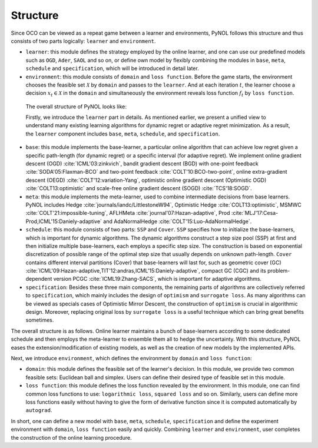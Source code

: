 Structure
=========

Since OCO can be viewed as a repeat game between a learner and environments,
PyNOL follows this structure and thus consists of two parts logically:
``learner`` and ``environment``.

- ``learner``: this module defines the strategy employed by the online learner, and
  one can use our predefined models such as ``OGD``, ``Ader``, ``SAOL`` and so
  on, or define own model by flexibly combining the modules in ``base``,
  ``meta``, ``schedule`` and ``specification``, which will be introduced in
  detail later.
- ``environment``: this module consists of ``domain`` and ``loss function``. Before
  the game starts, the environment chooses the feasible set :math:`\mathcal{X}`
  by ``domain`` and passes to the ``learner``. And at each iteration :math:`t`,  the
  learner choose a decision :math:`x_t\in \mathcal{X}` in the ``domain`` and
  simultaneously the environment reveals loss function :math:`f_t` by ``loss
  function``.

 The overall structure of PyNOL looks like:

 .. image:: ../_static/figures/PyNOL_structure.png



 Firstly, we introduce the ``learner`` part in details. As mentioned earlier,
 we present a unified view to understand many existing learning algorithms for
 dynamic regret or adaptive regret minimization. As a result, the ``learner``
 component includes ``base``, ``meta``, ``schedule``, and ``specification``.

- ``base``: this module implements the base-learner, a particular online
  algorithm that can achieve low regret given a specific path-length (for
  dynamic regret) or a specific interval (for adaptive regret). We implement
  online gradient descent (OGD) :cite:`ICML'03:zinkvich`, bandit gradient descent (BGD) with
  one-point feedback :cite:`SODA'05:Flaxman-BCO` and two-point feedback
  :cite:`COLT'10:BCO-two-point`, online extra-gradient  descent (OEGD)
  :cite:`COLT'12:variation-Yang`, optimistic online gradient descent (Optimistic OGD)
  :cite:`COLT13:optimistic` and scale-free online gradient descent (SOGD)
  :cite:`TCS'18:SOGD`.
- ``meta``: this module implements the meta-learner, used to combine
  intermediate decisions from base learners. PyNOL includes Hedge
  :cite:`journals/iandc/LittlestoneW94`, Optimistic Hedge
  :cite:`COLT13:optimistic`,  MSMWC :cite:`COLT'21:impossible-tuning`, AFLHMeta
  :cite:`journal'07:Hazan-adaptive`, Prod
  :cite:`MLJ'17:Cesa-Prod,ICML'15:Daniely-adaptive` and AdaNormalHedge
  :cite:`COLT'15:Luo-AdaNormalHedge`.
- ``schedule``: this module consists of two parts: ``SSP`` and ``Cover``.
  ``SSP`` specifies how to initialize the base-learners, which is important for
  dynamic algorithms. The dynamic algorithms construct a step size pool (SSP) at
  first and then initialize multiple base-learners, each employs a specific
  step size. The construction is based on exponential discretization of possible
  range of the optimal step size that usually depends on unknown path-length.
  ``Cover`` contains different interval partitions (Cover) that base-learners
  will last for, such as geometric cover (GC)
  :cite:`ICML'09:Hazan-adaptive,TIT'12:andras,ICML'15:Daniely-adaptive`, compact
  GC (CGC) and its problem-dependent version PCGC :cite:`ICML19:Zhang-SACS`,
  which is important for adaptive algorithms.
- ``specification``: Besides these three main components, the remaining parts of
  algorithms are collectively referred to ``specification``, which mainly
  includes the design of ``optimism`` and ``surrogate loss``. As many algorithms
  can be viewed as specials cases of Optimistic Mirror Descent, the construction
  of ``optimism`` is crucial in algorithmic design. Moreover, replacing original
  loss by ``surrogate loss`` is a useful technique which can bring great
  benefits sometimes.

The overall structure is as follows. Online learner maintains a bunch of
base-learners according to some dedicated schedule and then employs the
meta-learner to ensemble them all to hedge the uncertainty. With this structure,
PyNOL eases the extension/modification of existing models, as well as the
creation of new models by the implemented APIs.

.. image:: ../_static/figures/structure.png

Next, we introduce ``environment``, which defines the environment by
``domain`` and ``loss function``:

- ``domain``: this module defines the feasible set of the learner's decision.
  In this module, we provide two common feasible sets: Euclidean ball and
  simplex. Users can define their desired type of feasible set in this module.
- ``loss function``: this module defines the loss function revealed by the
  environment. In this module, one can find common loss functions to use:
  ``logarithmic loss``, ``squared loss`` and so on. Similarly, users can define more loss
  functions easily without having to give the form of derivative function since
  it is computed automatically by ``autograd``.

In short, one can define a new model with ``base``, ``meta``, ``schedule``,
``specification`` and define the experiment environment with ``domain``, ``loss
function`` easily and quickly. Combining ``learner`` and ``environment``, user
completes the construction of the online learning procedure.
